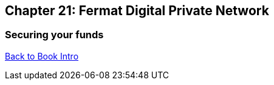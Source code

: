 == Chapter 21: Fermat Digital Private Network 
=== Securing your funds 





link:book-chapter-00(intro).asciidoc[Back to Book Intro]


